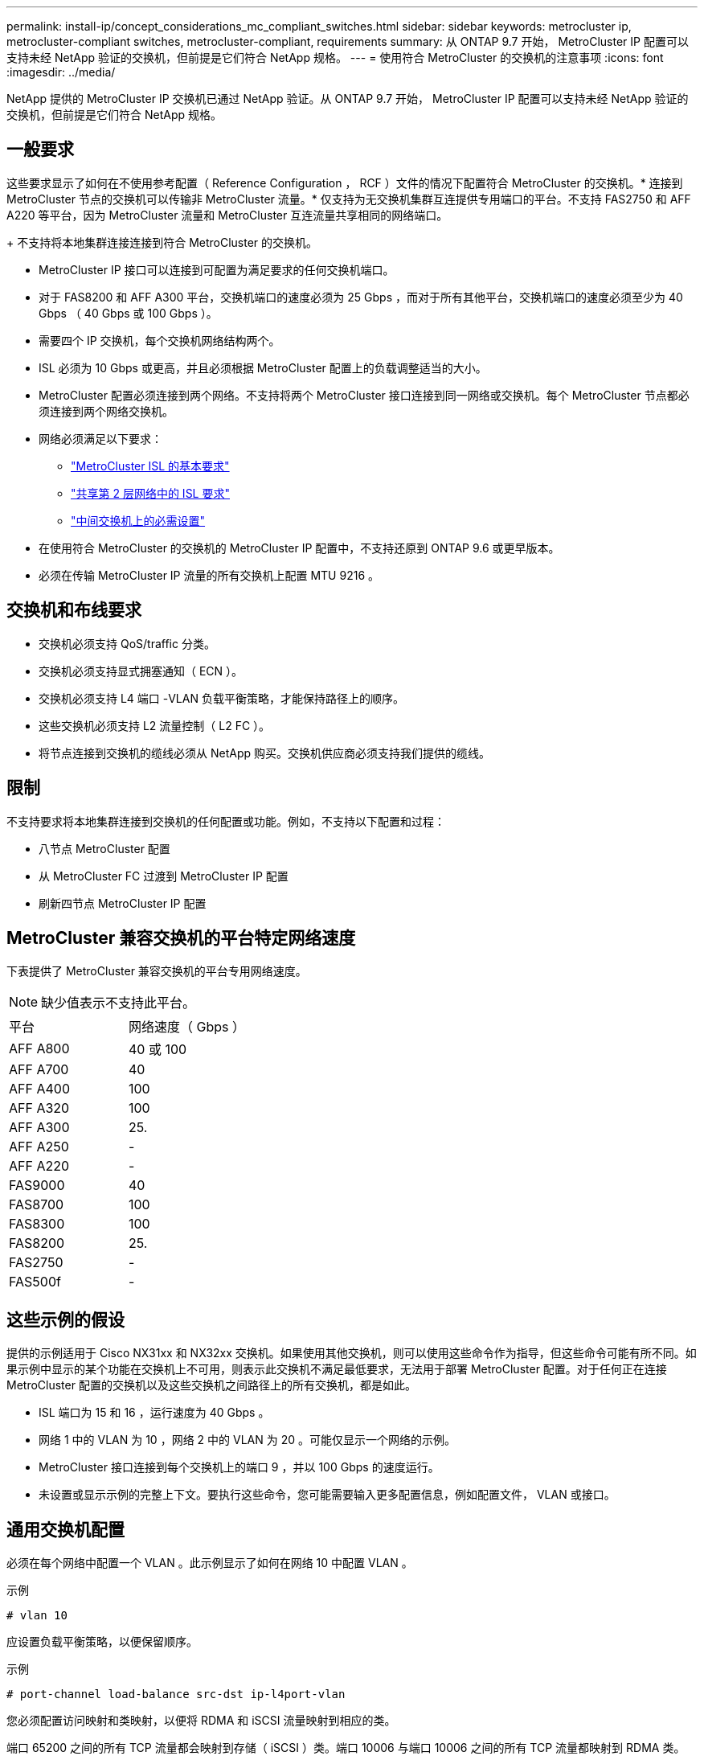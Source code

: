 ---
permalink: install-ip/concept_considerations_mc_compliant_switches.html 
sidebar: sidebar 
keywords: metrocluster ip, metrocluster-compliant switches, metrocluster-compliant, requirements 
summary: 从 ONTAP 9.7 开始， MetroCluster IP 配置可以支持未经 NetApp 验证的交换机，但前提是它们符合 NetApp 规格。 
---
= 使用符合 MetroCluster 的交换机的注意事项
:icons: font
:imagesdir: ../media/


[role="lead"]
NetApp 提供的 MetroCluster IP 交换机已通过 NetApp 验证。从 ONTAP 9.7 开始， MetroCluster IP 配置可以支持未经 NetApp 验证的交换机，但前提是它们符合 NetApp 规格。



== 一般要求

这些要求显示了如何在不使用参考配置（ Reference Configuration ， RCF ）文件的情况下配置符合 MetroCluster 的交换机。* 连接到 MetroCluster 节点的交换机可以传输非 MetroCluster 流量。* 仅支持为无交换机集群互连提供专用端口的平台。不支持 FAS2750 和 AFF A220 等平台，因为 MetroCluster 流量和 MetroCluster 互连流量共享相同的网络端口。

+ 不支持将本地集群连接连接到符合 MetroCluster 的交换机。

* MetroCluster IP 接口可以连接到可配置为满足要求的任何交换机端口。
* 对于 FAS8200 和 AFF A300 平台，交换机端口的速度必须为 25 Gbps ，而对于所有其他平台，交换机端口的速度必须至少为 40 Gbps （ 40 Gbps 或 100 Gbps ）。
* 需要四个 IP 交换机，每个交换机网络结构两个。
* ISL 必须为 10 Gbps 或更高，并且必须根据 MetroCluster 配置上的负载调整适当的大小。
* MetroCluster 配置必须连接到两个网络。不支持将两个 MetroCluster 接口连接到同一网络或交换机。每个 MetroCluster 节点都必须连接到两个网络交换机。
* 网络必须满足以下要求：
+
** link:../install-ip/concept_considerations_isls.html#basic-metrocluster-isl-requirements["MetroCluster ISL 的基本要求"]
** link:../install-ip/concept_considerations_isls.html#isl-requirements-in-shared-layer-2-networks["共享第 2 层网络中的 ISL 要求"]
** link:../install-ip/concept_considerations_layer_2.html#required-settings-on-intermediate-switches["中间交换机上的必需设置"]


* 在使用符合 MetroCluster 的交换机的 MetroCluster IP 配置中，不支持还原到 ONTAP 9.6 或更早版本。
* 必须在传输 MetroCluster IP 流量的所有交换机上配置 MTU 9216 。




== 交换机和布线要求

* 交换机必须支持 QoS/traffic 分类。
* 交换机必须支持显式拥塞通知（ ECN ）。
* 交换机必须支持 L4 端口 -VLAN 负载平衡策略，才能保持路径上的顺序。
* 这些交换机必须支持 L2 流量控制（ L2 FC ）。
* 将节点连接到交换机的缆线必须从 NetApp 购买。交换机供应商必须支持我们提供的缆线。




== 限制

不支持要求将本地集群连接到交换机的任何配置或功能。例如，不支持以下配置和过程：

* 八节点 MetroCluster 配置
* 从 MetroCluster FC 过渡到 MetroCluster IP 配置
* 刷新四节点 MetroCluster IP 配置




== MetroCluster 兼容交换机的平台特定网络速度

下表提供了 MetroCluster 兼容交换机的平台专用网络速度。


NOTE: 缺少值表示不支持此平台。

|===


| 平台 | 网络速度（ Gbps ） 


 a| 
AFF A800
 a| 
40 或 100



 a| 
AFF A700
 a| 
40



 a| 
AFF A400
 a| 
100



 a| 
AFF A320
 a| 
100



 a| 
AFF A300
 a| 
25.



 a| 
AFF A250
 a| 
-



 a| 
AFF A220
 a| 
-



 a| 
FAS9000
 a| 
40



 a| 
FAS8700
 a| 
100



 a| 
FAS8300
 a| 
100



 a| 
FAS8200
 a| 
25.



 a| 
FAS2750
 a| 
-



 a| 
FAS500f
 a| 
-

|===


== 这些示例的假设

提供的示例适用于 Cisco NX31xx 和 NX32xx 交换机。如果使用其他交换机，则可以使用这些命令作为指导，但这些命令可能有所不同。如果示例中显示的某个功能在交换机上不可用，则表示此交换机不满足最低要求，无法用于部署 MetroCluster 配置。对于任何正在连接 MetroCluster 配置的交换机以及这些交换机之间路径上的所有交换机，都是如此。

* ISL 端口为 15 和 16 ，运行速度为 40 Gbps 。
* 网络 1 中的 VLAN 为 10 ，网络 2 中的 VLAN 为 20 。可能仅显示一个网络的示例。
* MetroCluster 接口连接到每个交换机上的端口 9 ，并以 100 Gbps 的速度运行。
* 未设置或显示示例的完整上下文。要执行这些命令，您可能需要输入更多配置信息，例如配置文件， VLAN 或接口。




== 通用交换机配置

必须在每个网络中配置一个 VLAN 。此示例显示了如何在网络 10 中配置 VLAN 。

示例

[listing]
----
# vlan 10
----
应设置负载平衡策略，以便保留顺序。

示例

[listing]
----
# port-channel load-balance src-dst ip-l4port-vlan
----
您必须配置访问映射和类映射，以便将 RDMA 和 iSCSI 流量映射到相应的类。

端口 65200 之间的所有 TCP 流量都会映射到存储（ iSCSI ）类。端口 10006 与端口 10006 之间的所有 TCP 流量都映射到 RDMA 类。

示例

[listing]
----

ip access-list storage
  10 permit tcp any eq 65200 any
  20 permit tcp any any eq 65200
ip access-list rdma
  10 permit tcp any eq 10006 any
  20 permit tcp any any eq 10006

class-map type qos match-all storage
  match access-group name storage
class-map type qos match-all rdma
  match access-group name rdma
----
您必须配置传入策略。传入策略会将已分类的流量映射到不同的 COS 组。在此示例中， RDMA 流量映射到 COS 组 5 ， iSCSI 流量映射到 COS 组 4 。

示例

[listing]
----

policy-map type qos MetroClusterIP_Ingress
class rdma
  set dscp 40
  set cos 5
  set qos-group 5
class storage
  set dscp 32
  set cos 4
  set qos-group 4
----
您必须在交换机上配置传出策略。传出策略会将流量映射到传出队列。在此示例中， RDMA 流量映射到队列 5 ， iSCSI 流量映射到队列 4 。

示例

[listing]
----

policy-map type queuing MetroClusterIP_Egress
class type queuing c-out-8q-q7
  priority level 1
class type queuing c-out-8q-q6
  priority level 2
class type queuing c-out-8q-q5
  priority level 3
  random-detect threshold burst-optimized ecn
class type queuing c-out-8q-q4
  priority level 4
  random-detect threshold burst-optimized ecn
class type queuing c-out-8q-q3
  priority level 5
class type queuing c-out-8q-q2
  priority level 6
class type queuing c-out-8q-q1
  priority level 7
class type queuing c-out-8q-q-default
  bandwidth remaining percent 100
  random-detect threshold burst-optimized ecn
----
您需要配置一个交换机，使其在 ISL 上具有 MetroCluster 流量，但不连接到任何 MetroCluster 接口。在这种情况下，流量已分类，只需映射到相应的队列即可。在以下示例中，所有 COS5 流量都映射到 RDMA 类，所有 COS4 流量都映射到 iSCSI 类。请注意，这将影响到 COS5 和 COS4 流量的 * 全部 * ，而不仅仅是 MetroCluster 流量。如果您只想映射 MetroCluster 流量，则必须使用上述类映射来使用访问组标识流量。

示例

[listing]
----

class-map type qos match-all rdma
  match cos 5
class-map type qos match-all storage
  match cos 4
----


== 配置 ISL

您可以在设置允许的 VLAN 时配置 " 中继 " 模式端口。

有两个命令，一个命令用于 * 设置 * 允许的 VLAN 列表，一个命令用于 * 添加 * 到现有允许的 VLAN 列表。

您可以 * 设置 * 允许的 VLAN ，如示例所示。

示例

[listing]
----
switchport trunk allowed vlan 10
----
您可以将 VLAN * 添加到允许列表中，如示例所示。

示例

[listing]
----
switchport trunk allowed vlan add 10
----
在此示例中，为 VLAN 10 配置了端口通道 10 。

示例

[listing]
----

interface port-channel10
switchport mode trunk
switchport trunk allowed vlan 10
mtu 9216
service-policy type queuing output MetroClusterIP_Egress
----
ISL 端口应配置为端口通道的一部分，并分配出队列，如示例所示。

示例

[listing]
----

interface eth1/15-16
switchport mode trunk
switchport trunk allowed vlan 10
no lldp transmit
no lldp receive
mtu 9216
channel-group 10 mode active
service-policy type queuing output MetroClusterIP_Egress
no shutdown
----


== 配置节点端口

您可能需要在分支模式下配置节点端口。在此示例中，端口 25 和 26 配置为 4 x 25 Gbps 分支模式。

示例

[listing]
----
interface breakout module 1 port 25-26 map 25g-4x
----
您可能需要配置 MetroCluster 接口端口速度。此示例显示了如何将速度配置为 "auto" 。

示例

[listing]
----
speed auto
----
以下示例显示了如何将速度固定为 40 Gbps 。

示例

[listing]
----
speed 40000
----
您可能需要配置接口。在以下示例中，接口速度设置为 "auto" 。

此端口在 VLAN 10 中处于访问模式， MTU 设置为 9216 并分配 MetroCluster 传入策略。

示例

[listing]
----

interface eth1/9
description MetroCluster-IP Node Port
speed auto
switchport access vlan 10
spanning-tree port type edge
spanning-tree bpduguard enable
mtu 9216
flowcontrol receive on
flowcontrol send on
service-policy type qos input MetroClusterIP_Ingress
no shutdown
----
在 25 Gbps 端口上，可能需要将 FEC 设置设置为 "off" ，如示例所示。

示例

[listing]
----
fec off
----

NOTE: 必须始终在配置接口后 * 运行此命令。要使命令正常运行，可能需要插入收发器模块。
